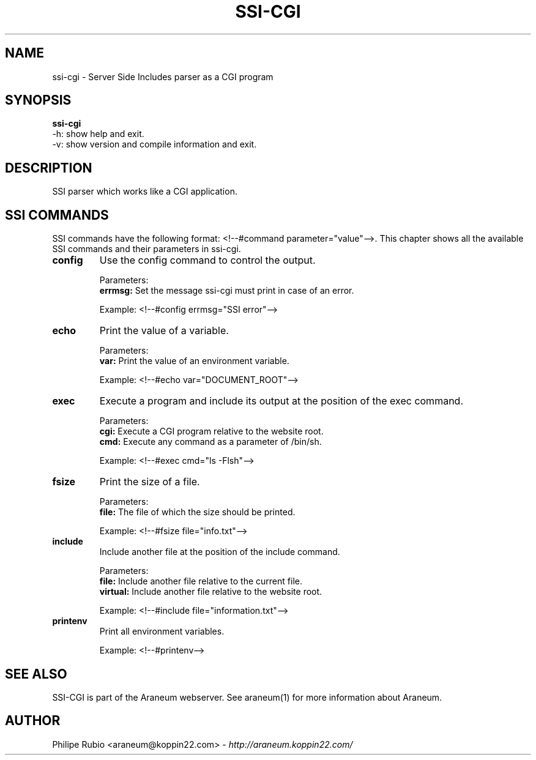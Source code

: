 .\" Araneum manualpage
.\"
.TH SSI-CGI 1

.SH NAME
ssi-cgi - Server Side Includes parser as a CGI program


.SH SYNOPSIS
.B ssi-cgi
.br
-h: show help and exit.
.br
-v: show version and compile information and exit.


.SH DESCRIPTION
SSI parser which works like a CGI application.


.SH SSI COMMANDS
SSI commands have the following format: <!--#command parameter="value"-->. This chapter shows all the available SSI commands and their parameters in ssi-cgi. 
.TP
.B config
Use the config command to control the output.
.br

Parameters:
.br
.B	errmsg:
Set the message ssi-cgi must print in case of an error.
.br

Example: <!--#config errmsg="SSI error"-->
.TP
.B echo
Print the value of a variable.
.br

Parameters:
.br
.B	var:
Print the value of an environment variable.
.br

Example: <!--#echo var="DOCUMENT_ROOT"-->
.TP
.B exec
Execute a program and include its output at the position of the exec command.
.br

Parameters:
.br
.B	cgi:
Execute a CGI program relative to the website root.
.br
.B	cmd:
Execute any command as a parameter of /bin/sh.
.br

Example: <!--#exec cmd="ls -Flsh"-->
.TP
.B fsize
Print the size of a file.
.br

Parameters:
.br
.B	file:
The file of which the size should be printed.
.br

Example: <!--#fsize file="info.txt"-->
.TP
.B include
Include another file at the position of the include command.
.br

Parameters:
.br
.B	file:
Include another file relative to the current file.
.br
.B	virtual:
Include another file relative to the website root.
.br

Example: <!--#include file="information.txt"-->
.TP
.B printenv
Print all environment variables.
.br

Example: <!--#printenv-->


.SH SEE ALSO
SSI-CGI is part of the Araneum webserver. See araneum(1) for more information about Araneum.


.SH AUTHOR
Philipe Rubio <araneum@koppin22.com> - \fIhttp://araneum.koppin22.com/\fP
